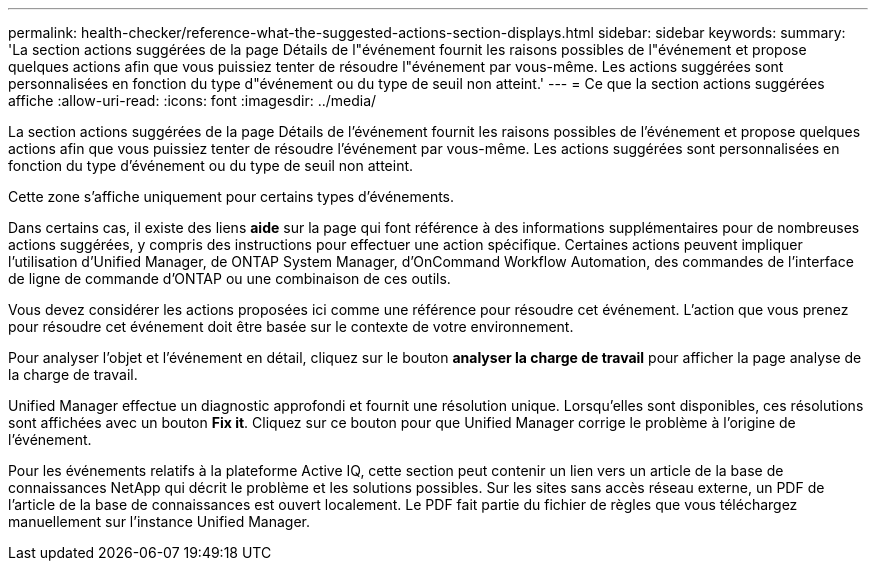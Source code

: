 ---
permalink: health-checker/reference-what-the-suggested-actions-section-displays.html 
sidebar: sidebar 
keywords:  
summary: 'La section actions suggérées de la page Détails de l"événement fournit les raisons possibles de l"événement et propose quelques actions afin que vous puissiez tenter de résoudre l"événement par vous-même. Les actions suggérées sont personnalisées en fonction du type d"événement ou du type de seuil non atteint.' 
---
= Ce que la section actions suggérées affiche
:allow-uri-read: 
:icons: font
:imagesdir: ../media/


[role="lead"]
La section actions suggérées de la page Détails de l'événement fournit les raisons possibles de l'événement et propose quelques actions afin que vous puissiez tenter de résoudre l'événement par vous-même. Les actions suggérées sont personnalisées en fonction du type d'événement ou du type de seuil non atteint.

Cette zone s'affiche uniquement pour certains types d'événements.

Dans certains cas, il existe des liens *aide* sur la page qui font référence à des informations supplémentaires pour de nombreuses actions suggérées, y compris des instructions pour effectuer une action spécifique. Certaines actions peuvent impliquer l'utilisation d'Unified Manager, de ONTAP System Manager, d'OnCommand Workflow Automation, des commandes de l'interface de ligne de commande d'ONTAP ou une combinaison de ces outils.

Vous devez considérer les actions proposées ici comme une référence pour résoudre cet événement. L'action que vous prenez pour résoudre cet événement doit être basée sur le contexte de votre environnement.

Pour analyser l'objet et l'événement en détail, cliquez sur le bouton *analyser la charge de travail* pour afficher la page analyse de la charge de travail.

Unified Manager effectue un diagnostic approfondi et fournit une résolution unique. Lorsqu'elles sont disponibles, ces résolutions sont affichées avec un bouton *Fix it*. Cliquez sur ce bouton pour que Unified Manager corrige le problème à l'origine de l'événement.

Pour les événements relatifs à la plateforme Active IQ, cette section peut contenir un lien vers un article de la base de connaissances NetApp qui décrit le problème et les solutions possibles. Sur les sites sans accès réseau externe, un PDF de l'article de la base de connaissances est ouvert localement. Le PDF fait partie du fichier de règles que vous téléchargez manuellement sur l'instance Unified Manager.
